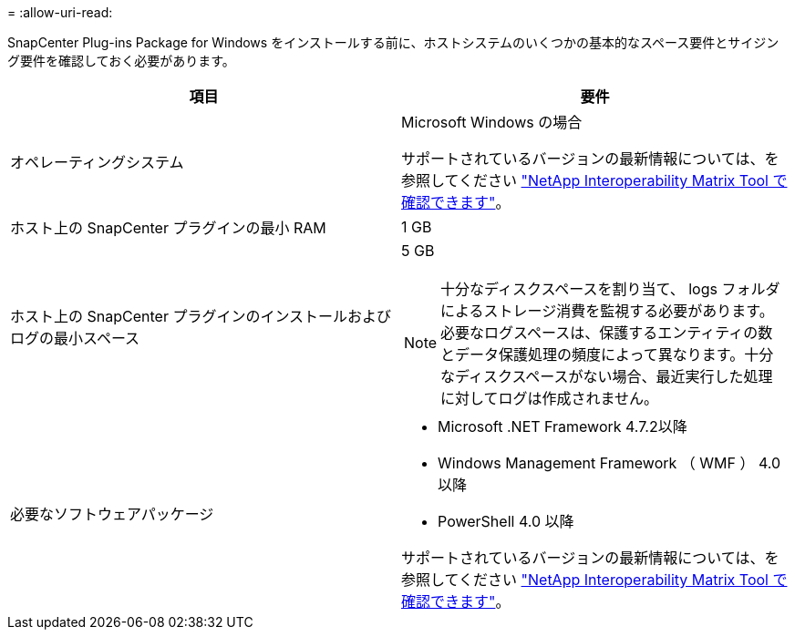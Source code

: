= 
:allow-uri-read: 


SnapCenter Plug-ins Package for Windows をインストールする前に、ホストシステムのいくつかの基本的なスペース要件とサイジング要件を確認しておく必要があります。

|===
| 項目 | 要件 


 a| 
オペレーティングシステム
 a| 
Microsoft Windows の場合

サポートされているバージョンの最新情報については、を参照してください https://imt.netapp.com/matrix/imt.jsp?components=103047;&solution=1257&isHWU&src=IMT["NetApp Interoperability Matrix Tool で確認できます"^]。



 a| 
ホスト上の SnapCenter プラグインの最小 RAM
 a| 
1 GB



 a| 
ホスト上の SnapCenter プラグインのインストールおよびログの最小スペース
 a| 
5 GB


NOTE: 十分なディスクスペースを割り当て、 logs フォルダによるストレージ消費を監視する必要があります。必要なログスペースは、保護するエンティティの数とデータ保護処理の頻度によって異なります。十分なディスクスペースがない場合、最近実行した処理に対してログは作成されません。



 a| 
必要なソフトウェアパッケージ
 a| 
* Microsoft .NET Framework 4.7.2以降
* Windows Management Framework （ WMF ） 4.0 以降
* PowerShell 4.0 以降


サポートされているバージョンの最新情報については、を参照してください https://imt.netapp.com/matrix/imt.jsp?components=103047;&solution=1257&isHWU&src=IMT["NetApp Interoperability Matrix Tool で確認できます"^]。

.NETのトラブルシューティングについては、を参照してください。 link:..https://kb.netapp.com/Advice_and_Troubleshooting/Data_Protection_and_Security/SnapCenter/SnapCenter_upgrade_or_install_fails_with_%22This_KB_is_not_related_to_the_OS%22["インターネットに接続されていない従来型システムでは、SnapCenter のアップグレードまたはインストールが失敗します。"]

|===